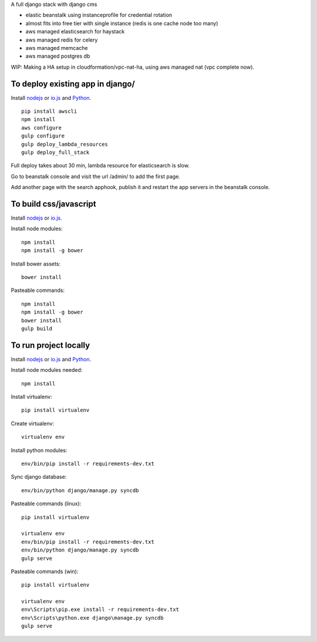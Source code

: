 A full django stack with django cms

* elastic beanstalk using instanceprofile for credential rotation
* almost fits into free tier with single instance (redis is one cache node too many)
* aws managed elasticsearch for haystack
* aws managed redis for celery
* aws managed memcache
* aws managed postgres db

WIP: Making a HA setup in cloudformation/vpc-nat-ha, using aws managed nat (vpc complete now).

To deploy existing app in django/
=================================

Install `nodejs`_ or `io.js`_ and `Python`_.

::

  pip install awscli
  npm install
  aws configure
  gulp configure
  gulp deploy_lambda_resources
  gulp deploy_full_stack

Full deploy takes about 30 min, lambda resource for elasticsearch is slow.

Go to beanstalk console and visit the url /admin/ to add the first page.

Add another page with the search apphook, publish it and restart the app servers in the beanstalk console.

To build css/javascript
=======================

Install `nodejs`_ or `io.js`_.

Install node modules: ::

  npm install
  npm install -g bower

Install bower assets: ::

  bower install

Pasteable commands: ::

  npm install
  npm install -g bower
  bower install
  gulp build 
  
To run project locally
======================

Install `nodejs`_ or `io.js`_ and `Python`_.

Install node modules needed: ::

  npm install

Install virtualenv: ::
  
  pip install virtualenv

Create virtualenv: ::

  virtualenv env

Install python modules: ::

  env/bin/pip install -r requirements-dev.txt

Sync django database: ::

  env/bin/python django/manage.py syncdb

Pasteable commands (linux): ::

  pip install virtualenv

  virtualenv env
  env/bin/pip install -r requirements-dev.txt
  env/bin/python django/manage.py syncdb
  gulp serve

Pasteable commands (win): ::
  
  pip install virtualenv

  virtualenv env
  env\Scripts\pip.exe install -r requirements-dev.txt
  env\Scripts\python.exe django\manage.py syncdb
  gulp serve
  

.. _nodejs: https://nodejs.org/
.. _io.js: https://iojs.org/
.. _Python: https://www.python.org/downloads/release/python-2710/
